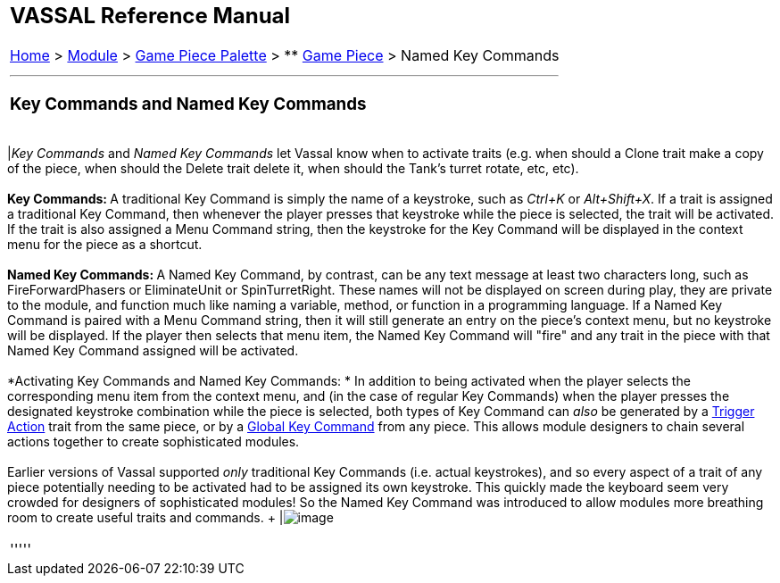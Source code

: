 [width="100%",cols="100%",]
|=====================================================================================================================================================================================================================================================================================================================================================================================================================================================================================================================================================================================================================================================================================================
a|
== VASSAL Reference Manual
[#top]

[.small]#<<index.adoc#toc,Home>> > <<GameModule.adoc#top,Module>> > <<PieceWindow.adoc#top,Game Piece Palette>># [.small]#> ** <<GamePiece.adoc#top,Game Piece>># [.small]#> Named Key Commands# +

a|

'''''

=== Key Commands and Named Key Commands +

[cols=",",]
|=====================================================================================================================================================================================================================================================================================================================================================================================================================================================================================================================================================================================================================================================================================================
|_Key Commands_ and _Named Key Commands_ let Vassal know when to activate traits (e.g. when should a Clone trait make a copy of the piece, when should the Delete trait delete it, when should the Tank's turret rotate, etc, etc). +
 +
**Key Commands: **A traditional Key Command is simply the name of a keystroke, such as _Ctrl+K_ or _Alt+Shift+X_. If a trait is assigned a traditional Key Command, then whenever the player presses that keystroke while the piece is selected, the trait will be activated. If the trait is also assigned a Menu Command string, then the keystroke for the Key Command will be displayed in the context menu for the piece as a shortcut. +
 +
**Named Key Commands: **A Named Key Command, by contrast, can be any text message at least two characters long, such as FireForwardPhasers or EliminateUnit or SpinTurretRight. These names will not be displayed on screen during play, they are private to the module, and function much like naming a variable, method, or function in a programming language. If a Named Key Command is paired with a Menu Command string, then it will still generate an entry on the piece's context menu, but no keystroke will be displayed. If the player then selects that menu item, the Named Key Command will "fire" and any trait in the piece with that Named Key Command assigned will be activated. +
 +
*Activating Key Commands and Named Key Commands: * In addition to being activated when the player selects the corresponding menu item from the context menu, and (in the case of regular Key Commands) when the player presses the designated keystroke combination while the piece is selected, both types of Key Command can _also_ be generated by a <<TriggerAction.adoc#top,Trigger Action>> trait from the same piece, or by a <<GlobalKeyCommand.adoc#top,Global Key Command>> from any piece. This allows module designers to chain several actions together to create sophisticated modules. +
 +
Earlier versions of Vassal supported _only_ traditional Key Commands (i.e. actual keystrokes), and so every aspect of a trait of any piece potentially needing to be activated had to be assigned its own keystroke. This quickly made the keyboard seem very crowded for designers of sophisticated modules! So the Named Key Command was introduced to allow modules more breathing room to create useful traits and commands. + |image:images/CounterGlobalKeyCommand.png[image]  +
|=====================================================================================================================================================================================================================================================================================================================================================================================================================================================================================================================================================================================================================================================================================================

'''''

|=====================================================================================================================================================================================================================================================================================================================================================================================================================================================================================================================================================================================================================================================================================================
